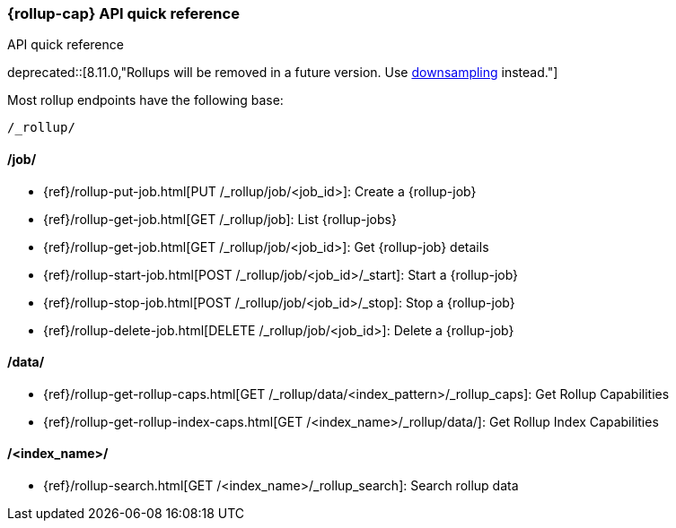 [role="xpack"]
[[rollup-api-quickref]]
=== {rollup-cap} API quick reference
++++
<titleabbrev>API quick reference</titleabbrev>
++++

deprecated::[8.11.0,"Rollups will be removed in a future version. Use <<downsampling,downsampling>> instead."]

Most rollup endpoints have the following base:

[source,js]
----
/_rollup/
----
// NOTCONSOLE

[discrete]
[[rollup-api-jobs]]
==== /job/

* {ref}/rollup-put-job.html[PUT /_rollup/job/<job_id+++>+++]: Create a {rollup-job}
* {ref}/rollup-get-job.html[GET /_rollup/job]: List {rollup-jobs}
* {ref}/rollup-get-job.html[GET /_rollup/job/<job_id+++>+++]: Get {rollup-job} details
* {ref}/rollup-start-job.html[POST /_rollup/job/<job_id>/_start]: Start a {rollup-job}
* {ref}/rollup-stop-job.html[POST /_rollup/job/<job_id>/_stop]: Stop a {rollup-job}
* {ref}/rollup-delete-job.html[DELETE /_rollup/job/<job_id+++>+++]: Delete a {rollup-job}

[discrete]
[[rollup-api-data]]
==== /data/

* {ref}/rollup-get-rollup-caps.html[GET /_rollup/data/<index_pattern+++>/_rollup_caps+++]: Get Rollup Capabilities
* {ref}/rollup-get-rollup-index-caps.html[GET /<index_name+++>/_rollup/data/+++]: Get Rollup Index Capabilities

[discrete]
[[rollup-api-index]]
==== /<index_name>/

* {ref}/rollup-search.html[GET /<index_name>/_rollup_search]: Search rollup data
